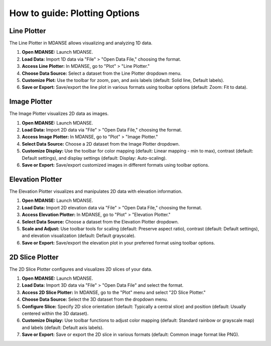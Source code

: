 How to guide: Plotting Options 
===============================

Line Plotter
------------
The Line Plotter in MDANSE allows visualizing and analyzing 1D data.

1. **Open MDANSE:** Launch MDANSE.
2. **Load Data:** Import 1D data via "File" > "Open Data File," choosing the format.
3. **Access Line Plotter:** In MDANSE, go to "Plot" > "Line Plotter."
4. **Choose Data Source:** Select a dataset from the Line Plotter dropdown menu.
5. **Customize Plot:** Use the toolbar for zoom, pan, and axis labels (default: Solid line, Default labels).
6. **Save or Export:** Save/export the line plot in various formats using toolbar options (default: Zoom: Fit to data).

Image Plotter
-------------
The Image Plotter visualizes 2D data as images.

1. **Open MDANSE:** Launch MDANSE.
2. **Load Data:** Import 2D data via "File" > "Open Data File," choosing the format.
3. **Access Image Plotter:** In MDANSE, go to "Plot" > "Image Plotter."
4. **Select Data Source:** Choose a 2D dataset from the Image Plotter dropdown.
5. **Customize Display:** Use the toolbar for color mapping (default: Linear mapping - min to max), 
   contrast (default: Default settings), and display settings (default: Display: Auto-scaling).
6. **Save or Export:** Save/export customized images in different formats using toolbar options.

Elevation Plotter
-----------------
The Elevation Plotter visualizes and manipulates 2D data with elevation information.

1. **Open MDANSE:** Launch MDANSE.
2. **Load Data:** Import 2D elevation data via "File" > "Open Data File," choosing the format.
3. **Access Elevation Plotter:** In MDANSE, go to "Plot" > "Elevation Plotter."
4. **Select Data Source:** Choose a dataset from the Elevation Plotter dropdown.
5. **Scale and Adjust:** Use toolbar tools for scaling (default: Preserve aspect ratio), 
   contrast (default: Default settings), and elevation visualization (default: Default grayscale).
6. **Save or Export:** Save/export the elevation plot in your preferred format using toolbar options.

2D Slice Plotter
----------------
The 2D Slice Plotter configures and visualizes 2D slices of your data.

1. **Open MDANSE:** Launch MDANSE.
2. **Load Data:** Import 3D data via "File" > "Open Data File" and select the format.
3. **Access 2D Slice Plotter:** In MDANSE, go to the "Plot" menu and select "2D Slice Plotter."
4. **Choose Data Source:** Select the 3D dataset from the dropdown menu.
5. **Configure Slice:** Specify 2D slice orientation (default: Typically a central slice) 
   and position (default: Usually centered within the 3D dataset).
6. **Customize Display:** Use toolbar functions to adjust color mapping 
   (default: Standard rainbow or grayscale map) and labels (default: Default axis labels).
7. **Save or Export:** Save or export the 2D slice in various formats 
   (default: Common image format like PNG).
